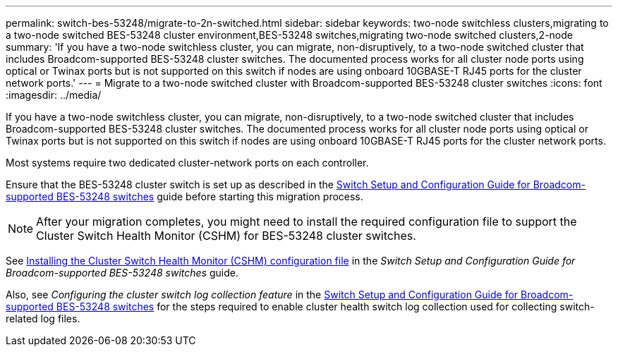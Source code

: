 ---
permalink: switch-bes-53248/migrate-to-2n-switched.html
sidebar: sidebar
keywords: two-node switchless clusters,migrating to a two-node switched BES-53248 cluster environment,BES-53248 switches,migrating two-node switched clusters,2-node
summary: 'If you have a two-node switchless cluster, you can migrate, non-disruptively, to a two-node switched cluster that includes Broadcom-supported BES-53248 cluster switches. The documented process works for all cluster node ports using optical or Twinax ports but is not supported on this switch if nodes are using onboard 10GBASE-T RJ45 ports for the cluster network ports.'
---
= Migrate to a two-node switched cluster with Broadcom-supported BES-53248 cluster switches
:icons: font
:imagesdir: ../media/

[.lead]
If you have a two-node switchless cluster, you can migrate, non-disruptively, to a two-node switched cluster that includes Broadcom-supported BES-53248 cluster switches. The documented process works for all cluster node ports using optical or Twinax ports but is not supported on this switch if nodes are using onboard 10GBASE-T RJ45 ports for the cluster network ports.

Most systems require two dedicated cluster-network ports on each controller.

Ensure that the BES-53248 cluster switch is set up as described in the http://docs.netapp.com/platstor/topic/com.netapp.doc.hw-sw-ix8-setup/home.html[Switch Setup and Configuration Guide for Broadcom-supported BES-53248 switches] guide before starting this migration process.

NOTE: After your migration completes, you might need to install the required configuration file to support the Cluster Switch Health Monitor (CSHM) for BES-53248 cluster switches.

See http://docs.netapp.com/platstor/topic/com.netapp.doc.hw-sw-ix8-setup/GUID-211616A4-C962-464A-A70E-5E057D7B13E1.html[Installing the Cluster Switch Health Monitor (CSHM) configuration file] in the _Switch Setup and Configuration Guide for Broadcom-supported BES-53248 switches_ guide.

Also, see _Configuring the cluster switch log collection feature_ in the http://docs.netapp.com/platstor/topic/com.netapp.doc.hw-sw-ix8-setup/home.html[Switch Setup and Configuration Guide for Broadcom-supported BES-53248 switches] for the steps required to enable cluster health switch log collection used for collecting switch-related log files.
